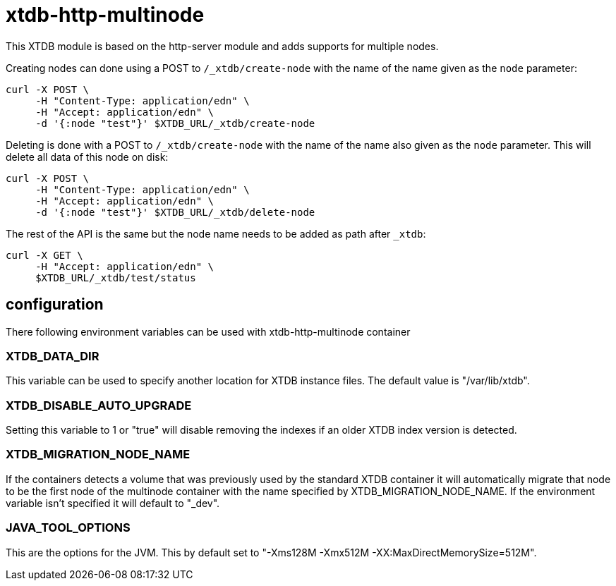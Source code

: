 = xtdb-http-multinode

This XTDB module is based on the http-server module and adds supports for
multiple nodes.

Creating nodes can done using a POST to `/_xtdb/create-node` with the name of
the name given as the `node` parameter:

[source,curl]
----
curl -X POST \
     -H "Content-Type: application/edn" \
     -H "Accept: application/edn" \
     -d '{:node "test"}' $XTDB_URL/_xtdb/create-node
----

Deleting is done with a POST to `/_xtdb/create-node` with the name of the name
also given as the `node` parameter. This will delete all data of this node on
disk:

[source,curl]
----
curl -X POST \
     -H "Content-Type: application/edn" \
     -H "Accept: application/edn" \
     -d '{:node "test"}' $XTDB_URL/_xtdb/delete-node
----

The rest of the API is the same but the node name needs to be added as path
after `_xtdb`:

[source,curl]
----
curl -X GET \
     -H "Accept: application/edn" \
     $XTDB_URL/_xtdb/test/status
----

== configuration

There following environment variables can be used with xtdb-http-multinode container

=== XTDB_DATA_DIR

This variable can be used to specify another location for XTDB instance files.
The default value is "/var/lib/xtdb".

=== XTDB_DISABLE_AUTO_UPGRADE

Setting this variable to 1 or "true" will disable removing the indexes if an
older XTDB index version is detected.

=== XTDB_MIGRATION_NODE_NAME

If the containers detects a volume that was previously used by the standard XTDB
container it will automatically migrate that node to be the first node of the
multinode container with the name specified by XTDB_MIGRATION_NODE_NAME. If the
environment variable isn't specified it will default to "_dev".

=== JAVA_TOOL_OPTIONS

This are the options for the JVM. This by default set to "-Xms128M -Xmx512M
-XX:MaxDirectMemorySize=512M".
